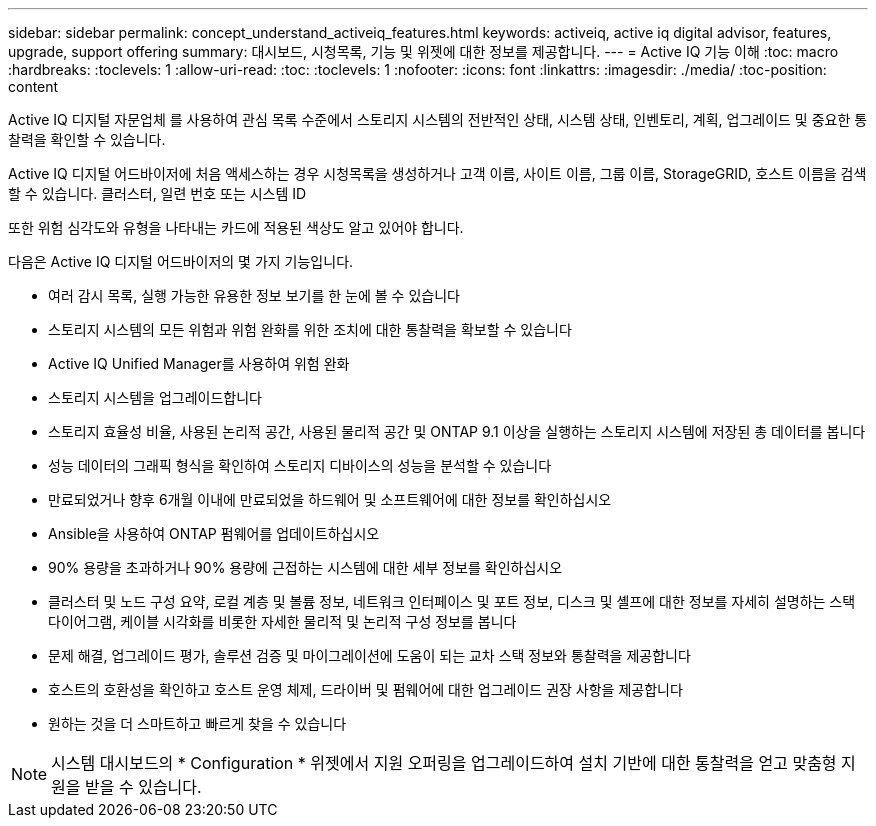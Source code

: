 ---
sidebar: sidebar 
permalink: concept_understand_activeiq_features.html 
keywords: activeiq, active iq digital advisor, features, upgrade, support offering 
summary: 대시보드, 시청목록, 기능 및 위젯에 대한 정보를 제공합니다. 
---
= Active IQ 기능 이해
:toc: macro
:hardbreaks:
:toclevels: 1
:allow-uri-read: 
:toc: 
:toclevels: 1
:nofooter: 
:icons: font
:linkattrs: 
:imagesdir: ./media/
:toc-position: content


[role="lead"]
Active IQ 디지털 자문업체 를 사용하여 관심 목록 수준에서 스토리지 시스템의 전반적인 상태, 시스템 상태, 인벤토리, 계획, 업그레이드 및 중요한 통찰력을 확인할 수 있습니다.

Active IQ 디지털 어드바이저에 처음 액세스하는 경우 시청목록을 생성하거나 고객 이름, 사이트 이름, 그룹 이름, StorageGRID, 호스트 이름을 검색할 수 있습니다. 클러스터, 일련 번호 또는 시스템 ID

또한 위험 심각도와 유형을 나타내는 카드에 적용된 색상도 알고 있어야 합니다.

다음은 Active IQ 디지털 어드바이저의 몇 가지 기능입니다.

* 여러 감시 목록, 실행 가능한 유용한 정보 보기를 한 눈에 볼 수 있습니다
* 스토리지 시스템의 모든 위험과 위험 완화를 위한 조치에 대한 통찰력을 확보할 수 있습니다
* Active IQ Unified Manager를 사용하여 위험 완화
* 스토리지 시스템을 업그레이드합니다
* 스토리지 효율성 비율, 사용된 논리적 공간, 사용된 물리적 공간 및 ONTAP 9.1 이상을 실행하는 스토리지 시스템에 저장된 총 데이터를 봅니다
* 성능 데이터의 그래픽 형식을 확인하여 스토리지 디바이스의 성능을 분석할 수 있습니다
* 만료되었거나 향후 6개월 이내에 만료되었을 하드웨어 및 소프트웨어에 대한 정보를 확인하십시오
* Ansible을 사용하여 ONTAP 펌웨어를 업데이트하십시오
* 90% 용량을 초과하거나 90% 용량에 근접하는 시스템에 대한 세부 정보를 확인하십시오
* 클러스터 및 노드 구성 요약, 로컬 계층 및 볼륨 정보, 네트워크 인터페이스 및 포트 정보, 디스크 및 셸프에 대한 정보를 자세히 설명하는 스택 다이어그램, 케이블 시각화를 비롯한 자세한 물리적 및 논리적 구성 정보를 봅니다
* 문제 해결, 업그레이드 평가, 솔루션 검증 및 마이그레이션에 도움이 되는 교차 스택 정보와 통찰력을 제공합니다
* 호스트의 호환성을 확인하고 호스트 운영 체제, 드라이버 및 펌웨어에 대한 업그레이드 권장 사항을 제공합니다
* 원하는 것을 더 스마트하고 빠르게 찾을 수 있습니다



NOTE: 시스템 대시보드의 * Configuration * 위젯에서 지원 오퍼링을 업그레이드하여 설치 기반에 대한 통찰력을 얻고 맞춤형 지원을 받을 수 있습니다.
